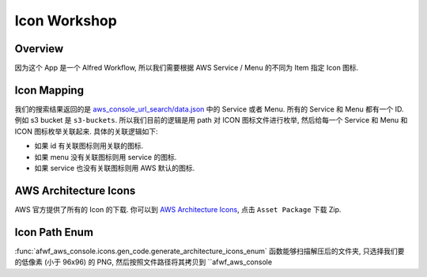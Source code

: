 Icon Workshop
==============================================================================


Overview
------------------------------------------------------------------------------
因为这个 App 是一个 Alfred Workflow, 所以我们需要根据 AWS Service / Menu 的不同为 Item 指定 Icon 图标.


Icon Mapping
------------------------------------------------------------------------------
我们的搜索结果返回的是 `aws_console_url_search/data.json <https://github.com/MacHu-GWU/aws_console_url_search-project/blob/main/aws_console_url_search/data.json>`_ 中的 Service 或者 Menu. 所有的 Service 和 Menu 都有一个 ID. 例如 s3 bucket 是 ``s3-buckets``. 所以我们目前的逻辑是用 path 对 ICON 图标文件进行枚举, 然后给每一个 Service 和 Menu 和 ICON 图标枚举关联起来. 具体的关联逻辑如下:

- 如果 id 有关联图标则用关联的图标.
- 如果 menu 没有关联图标则用 service 的图标.
- 如果 service 也没有关联图标则用 AWS 默认的图标.


AWS Architecture Icons
------------------------------------------------------------------------------
AWS 官方提供了所有的 Icon 的下载. 你可以到 `AWS Architecture Icons <https://aws.amazon.com/architecture/icons/>`_, 点击 ``Asset Package`` 下载 Zip.


Icon Path Enum
------------------------------------------------------------------------------
:func:`afwf_aws_console.icons.gen_code.generate_architecture_icons_enum` 函数能够扫描解压后的文件夹, 只选择我们要的低像素 (小于 96x96) 的 PNG, 然后按照文件路径将其拷贝到 ``afwf_aws_console


